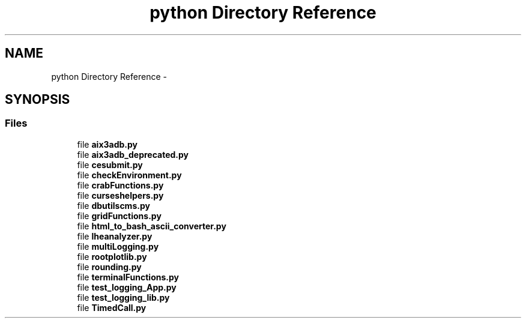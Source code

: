 .TH "python Directory Reference" 3 "Tue Jan 20 2015" "libs3a" \" -*- nroff -*-
.ad l
.nh
.SH NAME
python Directory Reference \- 
.SH SYNOPSIS
.br
.PP
.SS "Files"

.in +1c
.ti -1c
.RI "file \fBaix3adb\&.py\fP"
.br
.ti -1c
.RI "file \fBaix3adb_deprecated\&.py\fP"
.br
.ti -1c
.RI "file \fBcesubmit\&.py\fP"
.br
.ti -1c
.RI "file \fBcheckEnvironment\&.py\fP"
.br
.ti -1c
.RI "file \fBcrabFunctions\&.py\fP"
.br
.ti -1c
.RI "file \fBcurseshelpers\&.py\fP"
.br
.ti -1c
.RI "file \fBdbutilscms\&.py\fP"
.br
.ti -1c
.RI "file \fBgridFunctions\&.py\fP"
.br
.ti -1c
.RI "file \fBhtml_to_bash_ascii_converter\&.py\fP"
.br
.ti -1c
.RI "file \fBlheanalyzer\&.py\fP"
.br
.ti -1c
.RI "file \fBmultiLogging\&.py\fP"
.br
.ti -1c
.RI "file \fBrootplotlib\&.py\fP"
.br
.ti -1c
.RI "file \fBrounding\&.py\fP"
.br
.ti -1c
.RI "file \fBterminalFunctions\&.py\fP"
.br
.ti -1c
.RI "file \fBtest_logging_App\&.py\fP"
.br
.ti -1c
.RI "file \fBtest_logging_lib\&.py\fP"
.br
.ti -1c
.RI "file \fBTimedCall\&.py\fP"
.br
.in -1c
